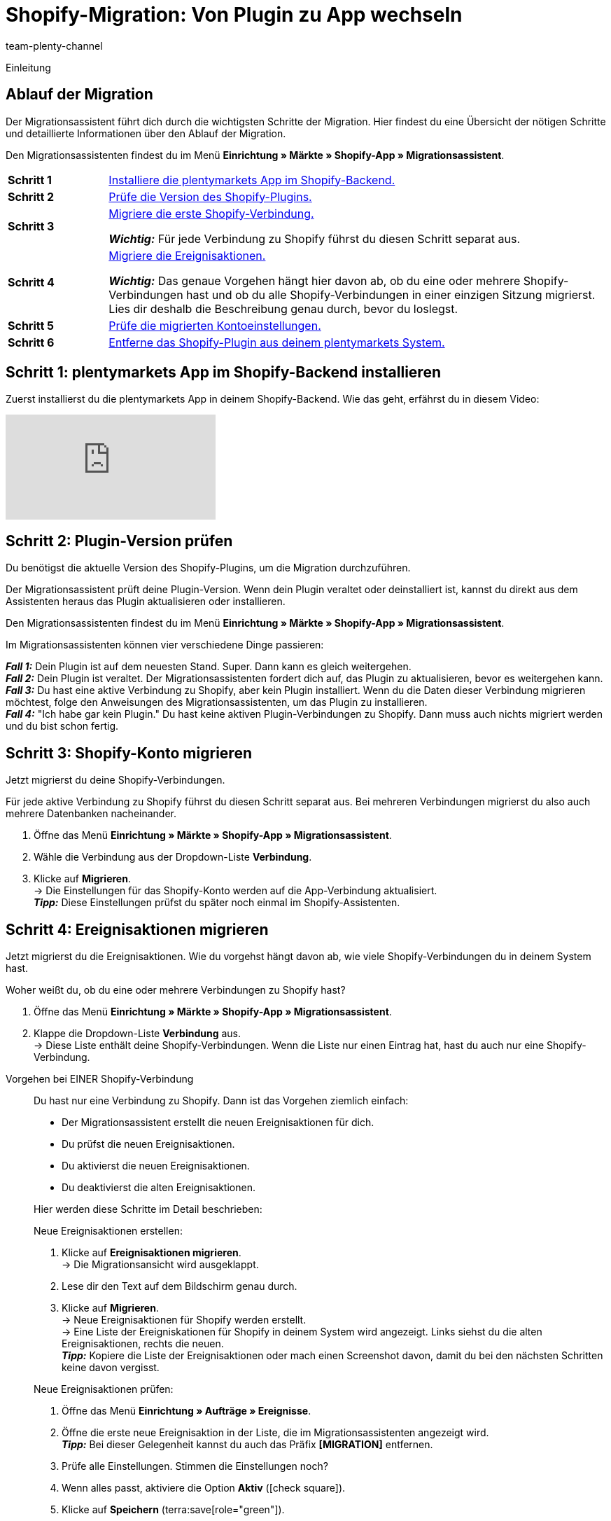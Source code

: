 = Shopify-Migration: Von Plugin zu App wechseln
:keywords: Shopify, plentymarkets App, Shopify Assistent, Shopify Shops, Shopify verbinden
:description: Erfahre, wie du deine Verbindung zu Shopify vom Plugin zur App migrierst.
:author: team-plenty-channel
:page-index: false

:shopify:
:market: Shopify
:referrer-option: Shopify
:referrer: Shopify

Einleitung
//The Shopify app provides the best connection to Shopify. The old plugin is reaching its End of Life and we ask all our customers to migrate to the app by xx.xx.xxxx.
// in höflich und schön

[#F60YMJPC]
== Ablauf der Migration

Der Migrationsassistent führt dich durch die wichtigsten Schritte der Migration. Hier findest du eine Übersicht der nötigen Schritte und detaillierte Informationen über den Ablauf der Migration.

Den Migrationsassistenten findest du im Menü *Einrichtung » Märkte » Shopify-App » Migrationsassistent*.

[cols="1,5a", grid=none, frame=none, stripes=none]
|===

| *Schritt 1*
| <<#BICQDCDB, Installiere die plentymarkets App im Shopify-Backend.>>

| *Schritt 2*
| <<#BICQDFDB, Prüfe die Version des Shopify-Plugins.>>

| *Schritt 3*
| <<#VWKZZVIE, Migriere die erste Shopify-Verbindung.>>

*_Wichtig:_* Für jede Verbindung zu Shopify führst du diesen Schritt separat aus.

| *Schritt 4*
| <<#ZL8ZTS1E, Migriere die Ereignisaktionen.>>

*_Wichtig:_* Das genaue Vorgehen hängt hier davon ab, ob du eine oder mehrere Shopify-Verbindungen hast und ob du alle Shopify-Verbindungen in einer einzigen Sitzung migrierst. Lies dir deshalb die Beschreibung genau durch, bevor du loslegst.

| *Schritt 5*
| <<#MP5MDAGJ, Prüfe die migrierten Kontoeinstellungen.>>

| *Schritt 6*
| <<#MP5MDABJ, Entferne das Shopify-Plugin aus deinem plentymarkets System.>>

|===

[#BICQDCDB]
== Schritt 1: plentymarkets App im Shopify-Backend installieren

Zuerst installierst du die plentymarkets App in deinem Shopify-Backend. Wie das geht, erfährst du in diesem Video:

video::4D_3vFrVBIQ[youtube]

[#BICQDFDB]
== Schritt 2: Plugin-Version prüfen

Du benötigst die aktuelle Version des Shopify-Plugins, um die Migration durchzuführen.

Der Migrationsassistent prüft deine Plugin-Version. Wenn dein Plugin veraltet oder deinstalliert ist, kannst du direkt aus dem Assistenten heraus das Plugin aktualisieren oder installieren.

Den Migrationsassistenten findest du im Menü *Einrichtung » Märkte » Shopify-App » Migrationsassistent*.

Im Migrationsassistenten können vier verschiedene Dinge passieren:

*_Fall 1:_* Dein Plugin ist auf dem neuesten Stand. Super. Dann kann es gleich weitergehen. +
*_Fall 2:_* Dein Plugin ist veraltet. Der Migrationsassistenten fordert dich auf, das Plugin zu aktualisieren, bevor es weitergehen kann. +
*_Fall 3:_* Du hast eine aktive Verbindung zu Shopify, aber kein Plugin installiert. Wenn du die Daten dieser Verbindung migrieren möchtest, folge den Anweisungen des Migrationsassistenten, um das Plugin zu installieren. +
*_Fall 4:_* "Ich habe gar kein Plugin." Du hast keine aktiven Plugin-Verbindungen zu Shopify. Dann muss auch nichts migriert werden und du bist schon fertig.

[#VWKZZVIE]
== Schritt 3: Shopify-Konto migrieren

Jetzt migrierst du deine Shopify-Verbindungen.

Für jede aktive Verbindung zu Shopify führst du diesen Schritt separat aus. Bei mehreren Verbindungen migrierst du also auch mehrere Datenbanken nacheinander.

. Öffne das Menü *Einrichtung » Märkte » Shopify-App » Migrationsassistent*.
. Wähle die Verbindung aus der Dropdown-Liste *Verbindung*.
. Klicke auf *Migrieren*. +
-> Die Einstellungen für das Shopify-Konto werden auf die App-Verbindung aktualisiert. +
*_Tipp:_* Diese Einstellungen prüfst du später noch einmal im Shopify-Assistenten.

[#ZL8ZTS1E]
== Schritt 4: Ereignisaktionen migrieren

Jetzt migrierst du die Ereignisaktionen. Wie du vorgehst hängt davon ab, wie viele Shopify-Verbindungen du in deinem System hast.

[.collapseBox]
.Woher weißt du, ob du eine oder mehrere Verbindungen zu Shopify hast?
--

. Öffne das Menü *Einrichtung » Märkte » Shopify-App » Migrationsassistent*.
. Klappe die Dropdown-Liste *Verbindung* aus. +
-> Diese Liste enthält deine Shopify-Verbindungen. Wenn die Liste nur einen Eintrag hat, hast du auch nur eine Shopify-Verbindung.

--

[tabs]
====
Vorgehen bei EINER Shopify-Verbindung::
+
--
Du hast nur eine Verbindung zu Shopify. Dann ist das Vorgehen ziemlich einfach:

* Der Migrationsassistent erstellt die neuen Ereignisaktionen für dich.
* Du prüfst die neuen Ereignisaktionen.
* Du aktivierst die neuen Ereignisaktionen.
* Du deaktivierst die alten Ereignisaktionen.

Hier werden diese Schritte im Detail beschrieben:

[.instruction]
Neue Ereignisaktionen erstellen:

. Klicke auf *Ereignisaktionen migrieren*. +
-> Die Migrationsansicht wird ausgeklappt.
. Lese dir den Text auf dem Bildschirm genau durch.
. Klicke auf *Migrieren*. +
-> Neue Ereignisaktionen für Shopify werden erstellt. +
-> Eine Liste der Ereigniskationen für Shopify in deinem System wird angezeigt. Links siehst du die alten Ereignisaktionen, rechts die neuen. +
*_Tipp:_* Kopiere die Liste der Ereignisaktionen oder mach einen Screenshot davon, damit du bei den nächsten Schritten keine davon vergisst.

[.instruction]
Neue Ereignisaktionen prüfen:

. Öffne das Menü *Einrichtung » Aufträge » Ereignisse*.
. Öffne die erste neue Ereignisaktion in der Liste, die im Migrationsassistenten angezeigt wird. +
*_Tipp:_* Bei dieser Gelegenheit kannst du auch das Präfix *[MIGRATION]* entfernen.
. Prüfe alle Einstellungen. Stimmen die Einstellungen noch?
. Wenn alles passt, aktiviere die Option *Aktiv* (icon:check-square[role="blue"]).
. Klicke auf *Speichern* (terra:save[role="green"]).
. Wiederhole die Schritte für alle neuen Ereignisaktionen.

[.instruction]
Alte Ereignisaktionen deaktivieren:

. Öffne das Menü *Einrichtung » Aufträge » Ereignisse*.
. Öffne die erste alte Ereignisaktion in der Liste, die im Migrationsassistenten angezeigt wird. +
*_Tipp:_* Die alten Ereignisaktionen erkennst du an dem Präfix *Shopify-Plugin:*.
. Deaktiviere die Option *Aktiv*.
. Speichere die Einstellung.
. Wiederhole die Schritte für alle alten Ereignisaktionen.
--
 
Vorgehen bei MEHREREN Shopify-Verbindung::
+
--

Du hast mehrere Shopify-Verbindungen. Wenn du erst einmal nur eine dieser Verbindungen migrierst, brauchst du die alten und die neuen Ereignisaktionen. Damit nicht beide ausgelöst werden, setzt du Filter für die Mandanten.

Du gehst also so vor:

*_Wichtig:_* Dieses Vorgehen gilt nur, wenn du nicht alle deine Shopify-Verbindungen in einer einzigen Sitzung migrierst.

* Der Migrationsassistent erstellt die neuen Ereignisaktionen für dich.
* Du prüfst die neuen Ereignisaktionen.
* Du setzt in den neuen Ereignisaktionen einen Filter für den Mandanten, für den du die Shopify-Verbindung schon migriert hast.
* Du aktivierst die neuen Ereignisaktionen.
* Du setzt in den alten Ereignisaktionen einen Filter für den oder die Mandanten, für die du die Shopify-Verbindung noch nicht migriert hast.
* Die alten Ereignisaktionen deaktivierst du erst, wenn du *_alle_* Shopify-Verbindungen migriert hast.

Hier werden diese Schritte im Detail beschrieben:

[.instruction]
Neue Ereignisaktionen erstellen:

. Klicke auf *Ereignisaktionen migrieren*. +
-> Die Migrationsansicht wird ausgeklappt.
. Lese dir den Text auf dem Bildschirm genau durch.
. Klicke auf *Migrieren*. +
-> Neue Ereignisaktionen für Shopify werden erstellt. +
-> Eine Liste der Ereigniskationen für Shopify in deinem System wird angezeigt. Links siehst du die alten Ereignisaktionen, rechts die neuen. +
*_Tipp:_* Kopiere die Liste der Ereignisaktionen oder mach einen Screenshot davon, damit du bei den nächsten Schritten keine davon vergisst.

[.instruction]
Neue Ereignisaktionen prüfen:

. Öffne das Menü *Einrichtung » Aufträge » Ereignisse*.
. Öffne die erste neue Ereignisaktion in der Liste, die im Migrationsassistenten angezeigt wird. +
*_Tipp:_* Bei dieser Gelegenheit kannst du auch das Präfix *[MIGRATION]* entfernen.
. Prüfe alle Einstellungen. Stimmen die Einstellungen noch?
. Setze einen Filter für den Mandanten, für den du die Shopify-Verbindung migriert hast.
. Aktiviere die Option *Aktiv* (icon:check-square[role="blue"]).
. Klicke auf *Speichern* (terra:save[role="green"]).
. Wiederhole die Schritte für alle neuen Ereignisaktionen.

[.instruction]
Mandant-Filter für alte Ereignisaktionen setzen:

. Öffne das Menü *Einrichtung » Aufträge » Ereignisse*.
. Öffne die erste alter Ereignisaktion in der Liste, die im Migrationsassistenten angezeigt wird. +
*_Tipp:_* Die alten Ereignisaktionen erkennst du an dem Präfix *Shopify-Plugin:*.
. Setze einen Filter für den oder die Mandanten, für die du die Shopify-Verbindung _*noch nicht_* migriert hast.
. Speichere die Einstellung.
. Wiederhole die Schritte für alle alten Ereignisaktionen.

[.instruction]
Nach Migration aller Shopify-Verbindungen alte Ereignisaktionen deaktivieren:

. Öffne das Menü *Einrichtung » Aufträge » Ereignisse*.
. Öffne die erste alte Ereignisaktion in der Liste, die im Migrationsassistenten angezeigt wird. +
*_Tipp:_* Die alten Ereignisaktionen erkennst du an dem Präfix *Shopify-Plugin:*.
. Deaktiviere die Option *Aktiv*.
. Speichere die Einstellung.
. Wiederhole die Schritte für alle alten Ereignisaktionen.
--
====

[#MP5MDAGJ]
== Schritt 5: Migrierte Kontoeinstellungen prüfen

Du hast eine Shopify-Verbindung migriert und die nötigen Einstellugnen an den Ereignisaktionen vorgenommen. Jetzt prüfst du noch einmal, dass bei der Migration der Kontoeinstellungen nichts schiefgelaufen ist.

[.instruction]
Migrierte Kontoeinstellungen im Assistenten *Shopify-Konfiguration* prüfen:

. Öffne das Menü *Einrichtung » Assistenten » Omni-Channel*.
. Klicke auf den Assistenten *Shopify-Konfiguration*.
. Klicke auf das Konto, das du migriert hast. +
→ Der Assistent wird geöffnet.
. Klicke dich durch alle Schritte. Wurden die Einstellungen korrekt migriert?
. Wenn alles passt, klicke auf icon:check[role="green"] *Abschließen*.

[#MP5MDABJ]
== Shopify-Plugin aus plentymarkets entfernen

Ordnung ist das halbe Leben. Entferne deshalb das Shopify-Plugin aus deinem plentymarkets Backend, wenn du alle Shopify-Verbindungen migriert hast. Wie das geht, erfährst du xref:plugins:installierte-plugins-entfernen.adoc[hier].